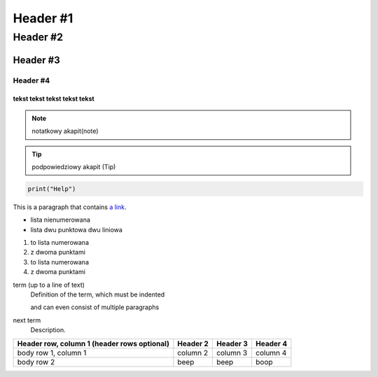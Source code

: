 =================
Header #1
=================
##########
Header #2
##########
Header #3
***********
----------
Header #4
----------

""""""""""""
tekst tekst tekst tekst tekst
""""""""""""
.. note:: notatkowy akapit(note)

.. TIP:: podpowiedziowy akapit (Tip)

.. code-block::

       print("Help")

This is a paragraph that contains `a link`_.

.. _a link: https://www.debian.org/index.pl.html

.. _my-reference-label:

* lista nienumerowana
* lista dwu punktowa 
  dwu liniowa

1. to lista numerowana
2. z dwoma punktami

#. to lista numerowana
#. z dwoma punktami

term (up to a line of text)
   Definition of the term, which must be indented

   and can even consist of multiple paragraphs

next term
   Description.

.. image:: https://eloblog.pl/wp-content/uploads/2015/10/malpa-selfie.jpg
  :width: 400
  :alt: pibble

+------------------------+------------+----------+----------+
| Header row, column 1   | Header 2   | Header 3 | Header 4 |
| (header rows optional) |            |          |          |
+========================+============+==========+==========+
| body row 1, column 1   | column 2   | column 3 | column 4 |
+------------------------+------------+----------+----------+
| body row 2             | beep       | beep     | boop     |
+------------------------+------------+----------+----------+
